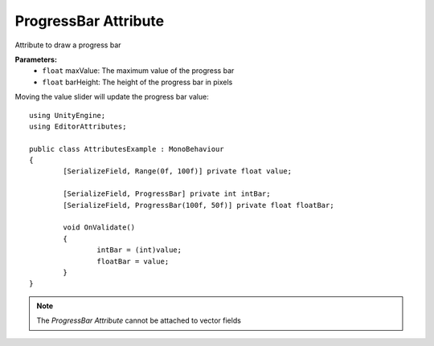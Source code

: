 ProgressBar Attribute
=====================

Attribute to draw a progress bar

**Parameters:**
	- ``float`` maxValue: The maximum value of the progress bar
	- ``float`` barHeight: The height of the progress bar in pixels

Moving the value slider will update the progress bar value::

	using UnityEngine;
	using EditorAttributes;
	
	public class AttributesExample : MonoBehaviour
	{
		[SerializeField, Range(0f, 100f)] private float value;
	
		[SerializeField, ProgressBar] private int intBar;
		[SerializeField, ProgressBar(100f, 50f)] private float floatBar;
	
		void OnValidate()
		{
			intBar = (int)value;
			floatBar = value;
		}
	}
	
.. image:: ../../Images/ProgressBar01.gif

.. note:: 
	The `ProgressBar Attribute` cannot be attached to vector fields
